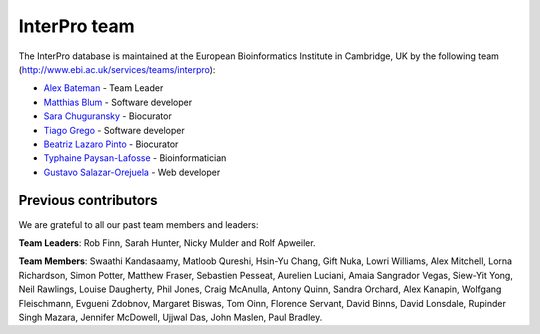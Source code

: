##############
InterPro team
##############

The InterPro database is maintained at the European Bioinformatics Institute in Cambridge, 
UK by the following team (`<http://www.ebi.ac.uk/services/teams/interpro>`_):

- `Alex Bateman <http://www.ebi.ac.uk/about/people/alex-bateman>`_ - Team Leader
- `Matthias Blum <http://www.ebi.ac.uk/about/people/matthias-blum>`_ - Software developer
- `Sara Chuguransky <http://www.ebi.ac.uk/about/people/sara-chuguransky>`_ - Biocurator
- `Tiago Grego <http://www.ebi.ac.uk/about/people/tiago-grego>`_ - Software developer
- `Beatriz Lazaro Pinto <http://www.ebi.ac.uk/about/people/beatriz-lazaro-pinto>`_ - Biocurator
- `Typhaine Paysan-Lafosse <http://www.ebi.ac.uk/about/people/typhaine-paysan-lafosse>`_ - Bioinformatician
- `Gustavo Salazar-Orejuela <http://www.ebi.ac.uk/about/people/gustavo-salazar-orejuela>`_ - Web developer

*********************
Previous contributors
*********************
We are grateful to all our past team members and leaders:

**Team Leaders**: Rob Finn, Sarah Hunter, Nicky Mulder and Rolf Apweiler.

**Team Members**: Swaathi Kandasaamy, Matloob Qureshi, Hsin-Yu Chang, Gift Nuka, Lowri Williams, Alex Mitchell, Lorna Richardson, Simon Potter, 
Matthew Fraser, Sebastien Pesseat, Aurelien Luciani, Amaia Sangrador Vegas, Siew-Yit Yong, Neil Rawlings, 
Louise Daugherty, Phil Jones, Craig McAnulla, Antony Quinn, Sandra Orchard, Alex Kanapin, Wolfgang Fleischmann, 
Evgueni Zdobnov, Margaret Biswas, Tom Oinn, Florence Servant, David Binns, David Lonsdale, Rupinder Singh Mazara,
Jennifer McDowell, Ujjwal Das, John Maslen, Paul Bradley.

